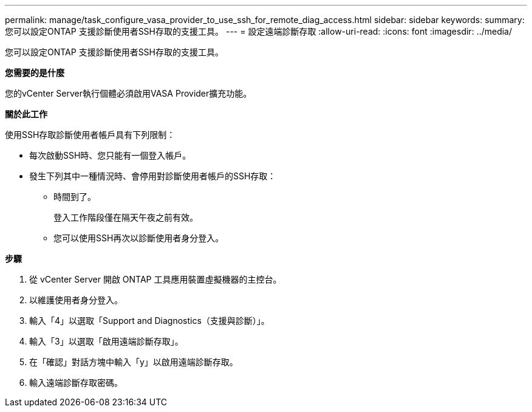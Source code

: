 ---
permalink: manage/task_configure_vasa_provider_to_use_ssh_for_remote_diag_access.html 
sidebar: sidebar 
keywords:  
summary: 您可以設定ONTAP 支援診斷使用者SSH存取的支援工具。 
---
= 設定遠端診斷存取
:allow-uri-read: 
:icons: font
:imagesdir: ../media/


[role="lead"]
您可以設定ONTAP 支援診斷使用者SSH存取的支援工具。

*您需要的是什麼*

您的vCenter Server執行個體必須啟用VASA Provider擴充功能。

*關於此工作*

使用SSH存取診斷使用者帳戶具有下列限制：

* 每次啟動SSH時、您只能有一個登入帳戶。
* 發生下列其中一種情況時、會停用對診斷使用者帳戶的SSH存取：
+
** 時間到了。
+
登入工作階段僅在隔天午夜之前有效。

** 您可以使用SSH再次以診斷使用者身分登入。




*步驟*

. 從 vCenter Server 開啟 ONTAP 工具應用裝置虛擬機器的主控台。
. 以維護使用者身分登入。
. 輸入「4」以選取「Support and Diagnostics（支援與診斷）」。
. 輸入「3」以選取「啟用遠端診斷存取」。
. 在「確認」對話方塊中輸入「y」以啟用遠端診斷存取。
. 輸入遠端診斷存取密碼。

